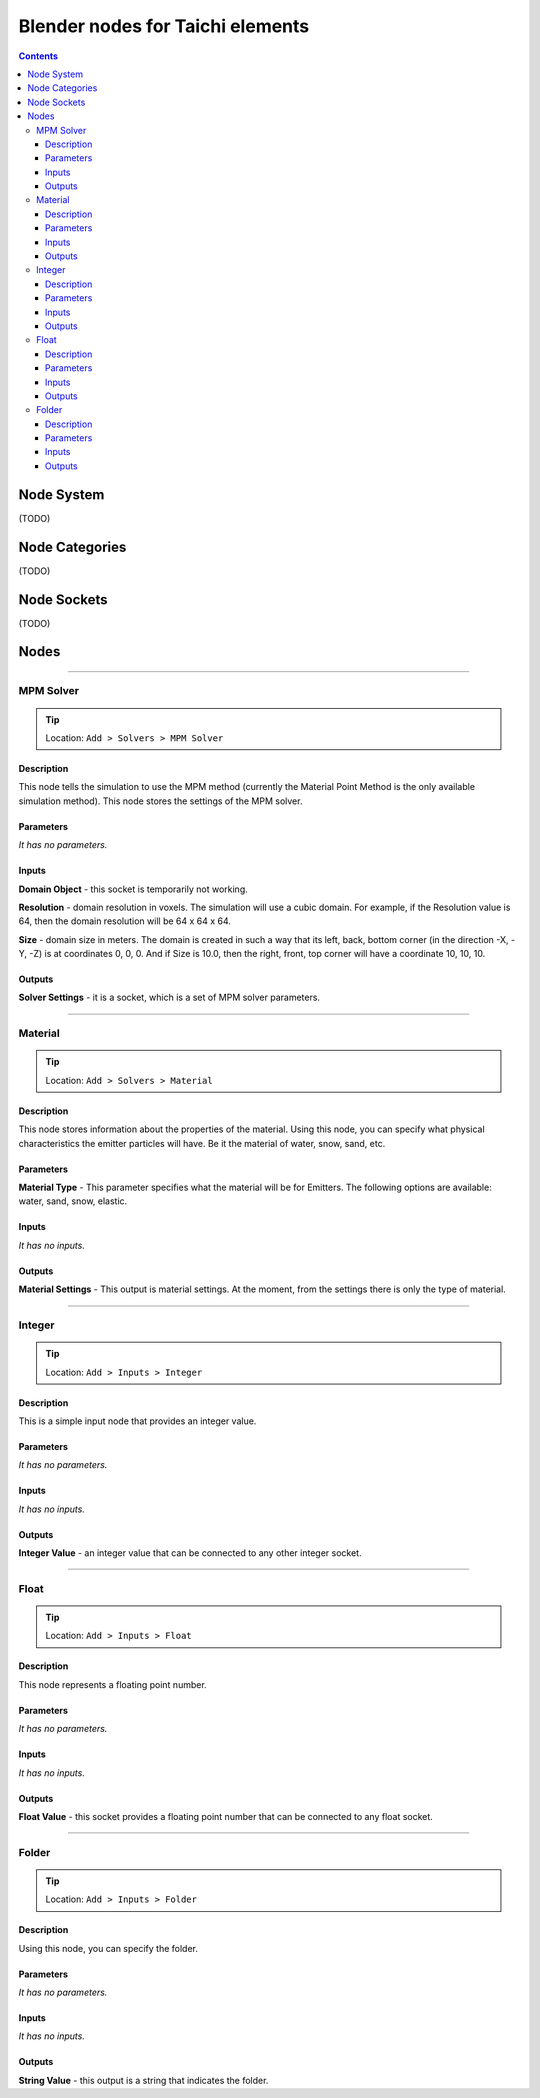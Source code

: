 Blender nodes for Taichi elements
=================================

.. contents:: Contents
   :depth: 3

Node System
-----------
(TODO)

Node Categories
---------------
(TODO)

Node Sockets
------------
(TODO)

Nodes
-----





----------------------------

MPM Solver
~~~~~~~~~~
.. tip:: Location: ``Add > Solvers > MPM Solver``

Description
"""""""""""
This node tells the simulation to use the MPM method (currently the Material Point Method is the only available simulation method). This node stores the settings of the MPM solver.

Parameters
""""""""""
`It has no parameters.`

Inputs
""""""
**Domain Object** - this socket is temporarily not working.

**Resolution** - domain resolution in voxels. The simulation will use a cubic domain. For example, if the Resolution value is 64, then the domain resolution will be 64 x 64 x 64.

**Size** - domain size in meters. The domain is created in such a way that its left, back, bottom corner (in the direction -X, -Y, -Z) is at coordinates 0, 0, 0. And if Size is 10.0, then the right, front, top corner will have a coordinate 10, 10, 10.

Outputs
"""""""
**Solver Settings** - it is a socket, which is a set of MPM solver parameters.





----------------------------

Material
~~~~~~~~
.. tip:: Location: ``Add > Solvers > Material``

Description
"""""""""""
This node stores information about the properties of the material. Using this node, you can specify what physical characteristics the emitter particles will have. Be it the material of water, snow, sand, etc.

Parameters
""""""""""
**Material Type** - This parameter specifies what the material will be for Emitters. The following options are available: water, sand, snow, elastic.

Inputs
""""""
`It has no inputs.`

Outputs
"""""""
**Material Settings** - This output is material settings. At the moment, from the settings there is only the type of material.





----------------------------

Integer
~~~~~~~
.. tip:: Location: ``Add > Inputs > Integer``

Description
"""""""""""
This is a simple input node that provides an integer value.

Parameters
""""""""""
`It has no parameters.`

Inputs
""""""
`It has no inputs.`

Outputs
"""""""
**Integer Value** - an integer value that can be connected to any other integer socket.





----------------------------

Float
~~~~~
.. tip:: Location: ``Add > Inputs > Float``

Description
"""""""""""
This node represents a floating point number.

Parameters
""""""
`It has no parameters.`

Inputs
""""""
`It has no inputs.`

Outputs
"""""""
**Float Value** - this socket provides a floating point number that can be connected to any float socket.





----------------------------

Folder
~~~~~~
.. tip:: Location: ``Add > Inputs > Folder``

Description
"""""""""""
Using this node, you can specify the folder.

Parameters
""""""
`It has no parameters.`

Inputs
""""""
`It has no inputs.`

Outputs
"""""""
**String Value** - this output is a string that indicates the folder. 
